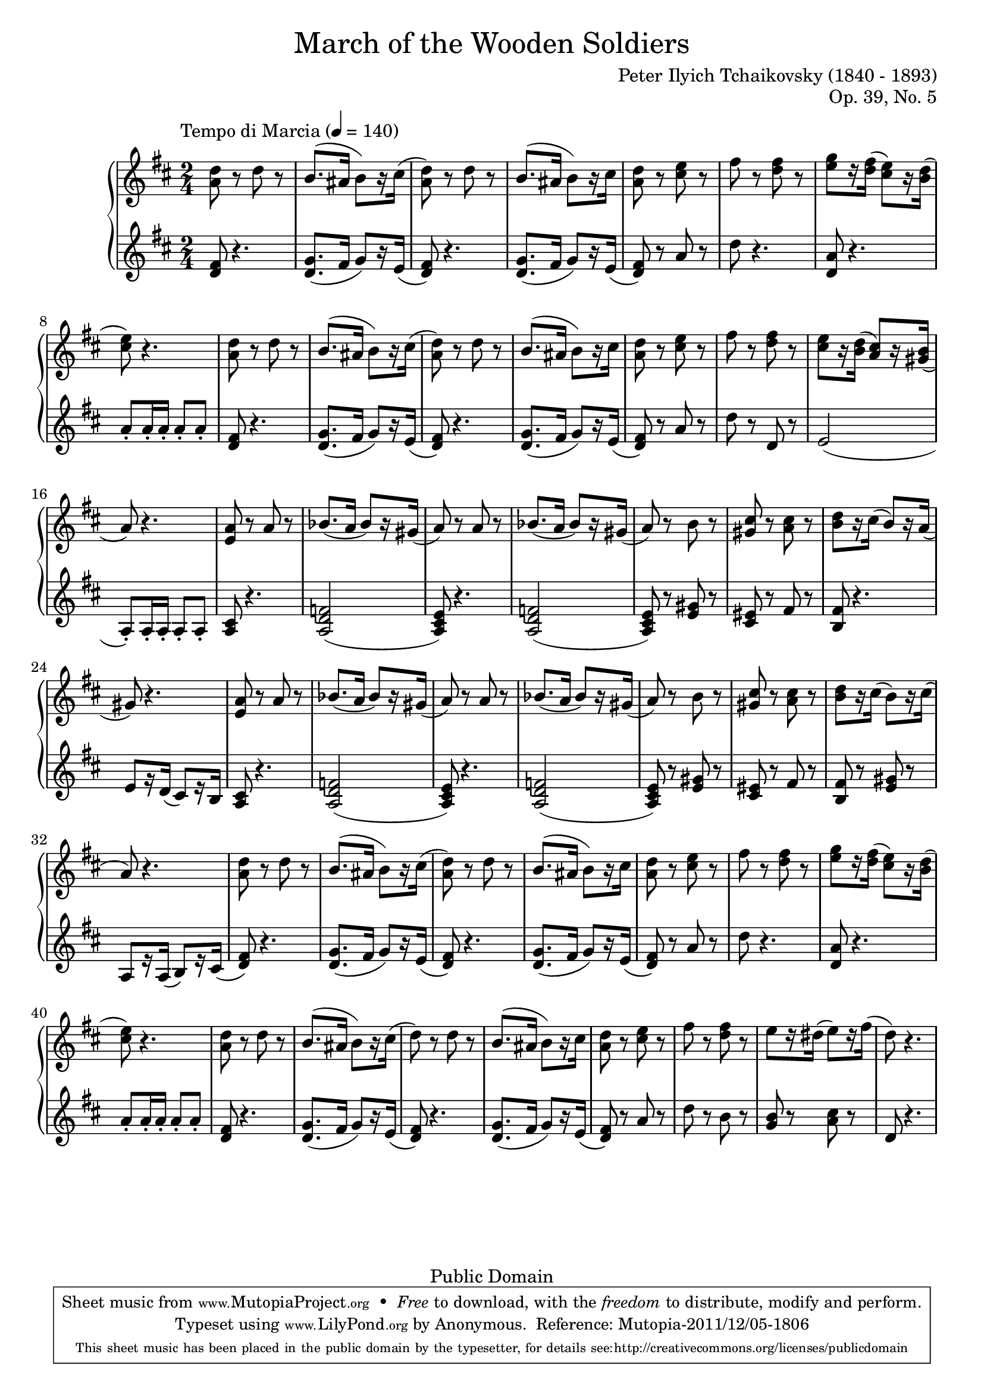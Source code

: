 \version "2.14.2"
\header {
	title = \markup\normal-text{"March of the Wooden Soldiers"}
	composer = "Peter Ilyich Tchaikovsky (1840 - 1893)"
	opus = "Op. 39, No. 5"
	mutopiatitle = "March of the Wooden Soldiers"
	mutopiacomposer = "TchaikovskyPI"
	mutopiaopus = "Op. 39, No. 5"
	mutopiainstrument = "Piano"
	source = "Schirmer, 1904"
	copyright = "Public Domain"
	style = "March"
	maintainer = "Anonymous"

 footer = "Mutopia-2011/12/05-1806"
 tagline = \markup { \override #'(box-padding . 1.0) \override #'(baseline-skip . 2.7) \box \center-column { \small \line { Sheet music from \with-url #"http://www.MutopiaProject.org" \line { \teeny www. \hspace #-0.5 MutopiaProject \hspace #-0.5 \teeny .org \hspace #0.5 } • \hspace #0.5 \italic Free to download, with the \italic freedom to distribute, modify and perform. } \line { \small \line { Typeset using \with-url #"http://www.LilyPond.org" \line { \teeny www. \hspace #-0.5 LilyPond \hspace #-0.5 \teeny .org } by \maintainer \hspace #-0.6 . \hspace #0.5 Reference: \footer } } \line { \teeny \line { This sheet music has been placed in the public domain by the typesetter, for details see: \hspace #-0.5 \with-url #"http://creativecommons.org/licenses/publicdomain" http://creativecommons.org/licenses/publicdomain } } } }
}
global = {
  \key d \major
  \time 2/4
  
  \tempo \markup\normal-text"Tempo di Marcia" 4 = 140
}
sup = {\change Staff = "staffu"}
sdown = {\change Staff = "staffl"}
upper = \relative c' {
	<a' d>8 r d r
	b8. (ais16 b8) [r16 cis]
	(<a d>8) r d r
	b8. (ais16 b8) [r16 cis]
	<a d>8 r <cis e> r 
	fis r <d fis> r
	<e g> [r16 <d fis>] (<cis e>8) [r16 <b d>]
	(<cis e>8) r4.
	<a d>8 r d r
	b8. (ais16 b8) [r16 cis]
	(<a d>8) r d r
	b8. (ais16 b8) [r16 cis]
	<a d>8 r <cis e> r 
	fis r <d fis> r
	<cis e> [r16 <b d>] (<a cis>8) [r16 <gis b>]
	(a8) r4.
	<e a>8 r a r
	bes8. (a16 bes8) [r16 gis]
	(a8) r a r
	bes8. (a16 bes8) [r16 gis]
	(a8) r b r
	<gis cis> r <a cis> r
	<b d> [r16 cis] (b8) [r16 a]
	(gis8) r4.
	<e a>8 r a r
	bes8. (a16 bes8) [r16 gis]
	(a8) r a r
	bes8. (a16 bes8) [r16 gis]
	(a8) r b r
	<gis cis> r <a cis> r
	<b d> [r16 cis] (b8) [r16 cis] 
	(a8) r4.
	<a d>8 r d r
	b8. (ais16 b8) [r16 cis]
	(<a d>8) r d r
	b8. (ais16 b8) [r16 cis]
	<a d>8 r <cis e> r 
	fis r <d fis> r
	<e g> [r16 <d fis>] (<cis e>8) [r16 <b d>]
	(<cis e>8) r4.
	<a d>8 r d r
	b8. (ais16 b8) [r16 cis]
	(d8) r d r
	b8. (ais16 b8) [r16 cis]
	<a d>8 r <cis e> r 
	fis r <d fis> r
	e [r16 dis] (e8) [r16 fis]
	(d8) r4.
}
lower = \relative d' {
	\clef treble
	<d fis>8 r4.
	<d g>8. (fis16 g8) [r16 e]
	(<d fis>8) r4.
	<d g>8. (fis16 g8) [r16 e]
	(<d fis>8) r a' r
	d r4.
	<d, a'>8 r4. 
	a'8-. a16-. a-. a8-. a-.
	<d, fis>8 r4.
	<d g>8. (fis16 g8) [r16 e]
	(<d fis>8) r4.
	<d g>8. (fis16 g8) [r16 e]
	(<d fis>8) r a' r
	d r d, r
	e2
	(a,8-.) a16-. a-. a8-. a-.
	<a cis> r4. 
	<a d f>2
	(<a cis e>8) r4.
	<a d f>2
	(<a cis e>8) r <e' gis> r
	<cis eis> r fis r
	<b, fis'> r4.
	e8 [r16 d] (cis8) [r16 b]
	<a cis>8 r4. 
	<a d f>2
	(<a cis e>8) r4.
	<a d f>2
	(<a cis e>8) r <e' gis> r
	<cis eis> r fis r
	<b, fis'> r <e gis> r
	a, [r16 a] (b8) [r16 cis]
	(<d fis>8) r4.
	<d g>8. (fis16 g8) [r16 e]
	(<d fis>8) r4.
	<d g>8. (fis16 g8) [r16 e]
	(<d fis>8) r a' r
	d r4.
	<d, a'>8 r4. 
	a'8-. a16-. a-. a8-. a-.
	<d, fis>8 r4.
	<d g>8. (fis16 g8) [r16 e]
	(<d fis>8) r4.
	<d g>8. (fis16 g8) [r16 e]
	(<d fis>8) r a' r
	d r b r
	<g b> r <a cis> r
	d, r4.
}
dynamics = {}
\score {
	\new PianoStaff <<
  \new  Staff = "staffu" << \global \upper >>
  \new Dynamics = "dynamics" \dynamics
  \new Staff = "staffl" << \global \lower >>
>>
  \layout {}
  \midi { }
  
}



